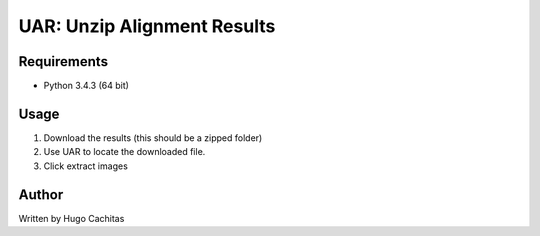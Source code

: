 UAR: Unzip Alignment Results
============================

Requirements
------------

- Python 3.4.3 (64 bit)


Usage
-----

1. Download the results (this should be a zipped folder)
2. Use UAR to locate the downloaded file.
3. Click extract images


Author
------

Written by Hugo Cachitas
